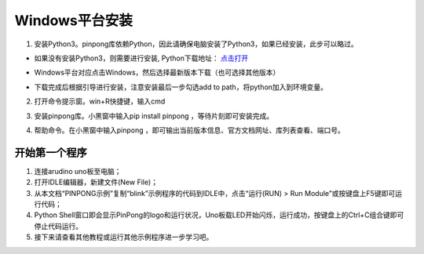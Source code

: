 
==================
Windows平台安装
==================
1. 安装Python3。pinpong库依赖Python，因此请确保电脑安装了Python3，如果已经安装，此步可以略过。 
 
- 如果没有安装Python3，则需要进行安装, Python下载地址： `点击打开 <https://www.python.org/>`_ 

.. image::  images/win_installpython1.jpg

- Windows平台对应点击Windows，然后选择最新版本下载（也可选择其他版本）

.. image::  images/win_installpython2.jpg

.. image::  images/win_installpython3.png

- 下载完成后根据引导进行安装，注意安装最后一步勾选add to path，将python加入到环境变量。
    
.. image::  images/addpath.png

2. 打开命令提示窗。win+R快捷键，输入cmd

.. image::  images/win_install1.jpg

3. 安装pinpong库。小黑窗中输入pip install pinpong ，等待片刻即可安装完成。

.. image::  images/win_install3.jpg

4. 帮助命令。在小黑窗中输入pinpong ，即可输出当前版本信息、官方文档网址、库列表查看、端口号。

.. image::  images/pinpong-cmd-win.png

开始第一个程序
-----------------

#. 连接arudino uno板至电脑；
#. 打开IDLE编辑器，新建文件(New File)；
#. 从本文档“PINPONG示例”复制“blink”示例程序的代码到IDLE中，点击“运行(RUN) > Run Module”或按键盘上F5键即可运行代码；
#. Python Shell窗口即会显示PinPong的logo和运行状况，Uno板载LED开始闪烁，运行成功，按键盘上的Ctrl+C组合键即可停止代码运行。
#. 接下来请查看其他教程或运行其他示例程序进一步学习吧。

.. image::  images/idle1.png
.. image::  images/idle2.png


